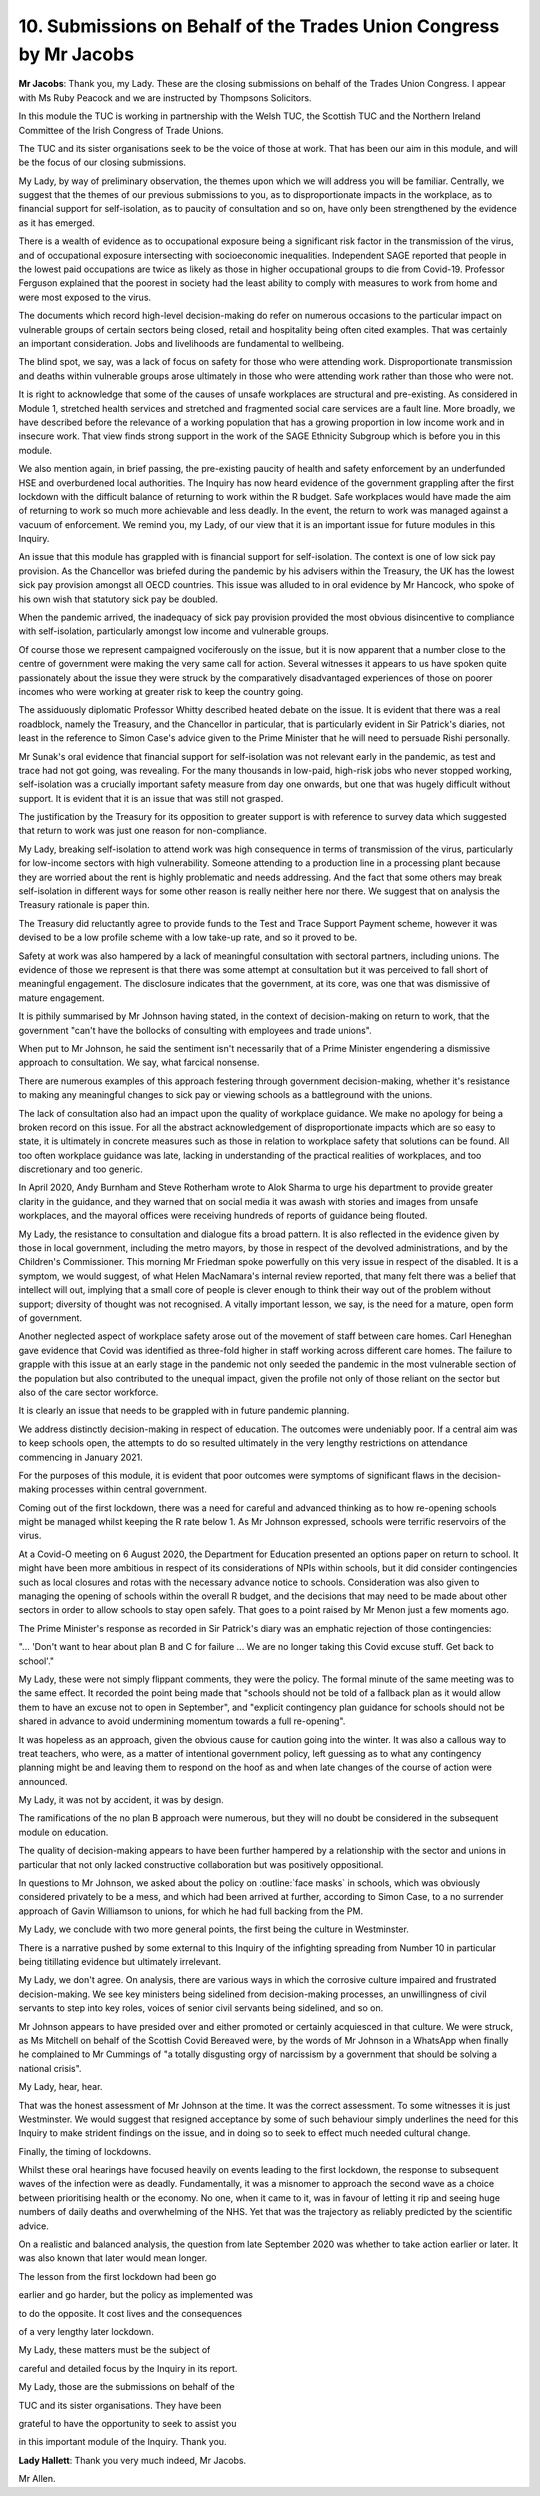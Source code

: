 10. Submissions on Behalf of the Trades Union Congress by Mr Jacobs
===================================================================

**Mr Jacobs**: Thank you, my Lady. These are the closing submissions on behalf of the Trades Union Congress. I appear with Ms Ruby Peacock and we are instructed by Thompsons Solicitors.

In this module the TUC is working in partnership with the Welsh TUC, the Scottish TUC and the Northern Ireland Committee of the Irish Congress of Trade Unions.

The TUC and its sister organisations seek to be the voice of those at work. That has been our aim in this module, and will be the focus of our closing submissions.

My Lady, by way of preliminary observation, the themes upon which we will address you will be familiar. Centrally, we suggest that the themes of our previous submissions to you, as to disproportionate impacts in the workplace, as to financial support for self-isolation, as to paucity of consultation and so on, have only been strengthened by the evidence as it has emerged.

There is a wealth of evidence as to occupational exposure being a significant risk factor in the transmission of the virus, and of occupational exposure intersecting with socioeconomic inequalities. Independent SAGE reported that people in the lowest paid occupations are twice as likely as those in higher occupational groups to die from Covid-19. Professor Ferguson explained that the poorest in society had the least ability to comply with measures to work from home and were most exposed to the virus.

The documents which record high-level decision-making do refer on numerous occasions to the particular impact on vulnerable groups of certain sectors being closed, retail and hospitality being often cited examples. That was certainly an important consideration. Jobs and livelihoods are fundamental to wellbeing.

The blind spot, we say, was a lack of focus on safety for those who were attending work. Disproportionate transmission and deaths within vulnerable groups arose ultimately in those who were attending work rather than those who were not.

It is right to acknowledge that some of the causes of unsafe workplaces are structural and pre-existing. As considered in Module 1, stretched health services and stretched and fragmented social care services are a fault line. More broadly, we have described before the relevance of a working population that has a growing proportion in low income work and in insecure work. That view finds strong support in the work of the SAGE Ethnicity Subgroup which is before you in this module.

We also mention again, in brief passing, the pre-existing paucity of health and safety enforcement by an underfunded HSE and overburdened local authorities. The Inquiry has now heard evidence of the government grappling after the first lockdown with the difficult balance of returning to work within the R budget. Safe workplaces would have made the aim of returning to work so much more achievable and less deadly. In the event, the return to work was managed against a vacuum of enforcement. We remind you, my Lady, of our view that it is an important issue for future modules in this Inquiry.

An issue that this module has grappled with is financial support for self-isolation. The context is one of low sick pay provision. As the Chancellor was briefed during the pandemic by his advisers within the Treasury, the UK has the lowest sick pay provision amongst all OECD countries. This issue was alluded to in oral evidence by Mr Hancock, who spoke of his own wish that statutory sick pay be doubled.

When the pandemic arrived, the inadequacy of sick pay provision provided the most obvious disincentive to compliance with self-isolation, particularly amongst low income and vulnerable groups.

Of course those we represent campaigned vociferously on the issue, but it is now apparent that a number close to the centre of government were making the very same call for action. Several witnesses it appears to us have spoken quite passionately about the issue they were struck by the comparatively disadvantaged experiences of those on poorer incomes who were working at greater risk to keep the country going.

The assiduously diplomatic Professor Whitty described heated debate on the issue. It is evident that there was a real roadblock, namely the Treasury, and the Chancellor in particular, that is particularly evident in Sir Patrick's diaries, not least in the reference to Simon Case's advice given to the Prime Minister that he will need to persuade Rishi personally.

Mr Sunak's oral evidence that financial support for self-isolation was not relevant early in the pandemic, as test and trace had not got going, was revealing. For the many thousands in low-paid, high-risk jobs who never stopped working, self-isolation was a crucially important safety measure from day one onwards, but one that was hugely difficult without support. It is evident that it is an issue that was still not grasped.

The justification by the Treasury for its opposition to greater support is with reference to survey data which suggested that return to work was just one reason for non-compliance.

My Lady, breaking self-isolation to attend work was high consequence in terms of transmission of the virus, particularly for low-income sectors with high vulnerability. Someone attending to a production line in a processing plant because they are worried about the rent is highly problematic and needs addressing. And the fact that some others may break self-isolation in different ways for some other reason is really neither here nor there. We suggest that on analysis the Treasury rationale is paper thin.

The Treasury did reluctantly agree to provide funds to the Test and Trace Support Payment scheme, however it was devised to be a low profile scheme with a low take-up rate, and so it proved to be.

Safety at work was also hampered by a lack of meaningful consultation with sectoral partners, including unions. The evidence of those we represent is that there was some attempt at consultation but it was perceived to fall short of meaningful engagement. The disclosure indicates that the government, at its core, was one that was dismissive of mature engagement.

It is pithily summarised by Mr Johnson having stated, in the context of decision-making on return to work, that the government "can't have the bollocks of consulting with employees and trade unions".

When put to Mr Johnson, he said the sentiment isn't necessarily that of a Prime Minister engendering a dismissive approach to consultation. We say, what farcical nonsense.

There are numerous examples of this approach festering through government decision-making, whether it's resistance to making any meaningful changes to sick pay or viewing schools as a battleground with the unions.

The lack of consultation also had an impact upon the quality of workplace guidance. We make no apology for being a broken record on this issue. For all the abstract acknowledgement of disproportionate impacts which are so easy to state, it is ultimately in concrete measures such as those in relation to workplace safety that solutions can be found. All too often workplace guidance was late, lacking in understanding of the practical realities of workplaces, and too discretionary and too generic.

In April 2020, Andy Burnham and Steve Rotherham wrote to Alok Sharma to urge his department to provide greater clarity in the guidance, and they warned that on social media it was awash with stories and images from unsafe workplaces, and the mayoral offices were receiving hundreds of reports of guidance being flouted.

My Lady, the resistance to consultation and dialogue fits a broad pattern. It is also reflected in the evidence given by those in local government, including the metro mayors, by those in respect of the devolved administrations, and by the Children's Commissioner. This morning Mr Friedman spoke powerfully on this very issue in respect of the disabled. It is a symptom, we would suggest, of what Helen MacNamara's internal review reported, that many felt there was a belief that intellect will out, implying that a small core of people is clever enough to think their way out of the problem without support; diversity of thought was not recognised. A vitally important lesson, we say, is the need for a mature, open form of government.

Another neglected aspect of workplace safety arose out of the movement of staff between care homes. Carl Heneghan gave evidence that Covid was identified as three-fold higher in staff working across different care homes. The failure to grapple with this issue at an early stage in the pandemic not only seeded the pandemic in the most vulnerable section of the population but also contributed to the unequal impact, given the profile not only of those reliant on the sector but also of the care sector workforce.

It is clearly an issue that needs to be grappled with in future pandemic planning.

We address distinctly decision-making in respect of education. The outcomes were undeniably poor. If a central aim was to keep schools open, the attempts to do so resulted ultimately in the very lengthy restrictions on attendance commencing in January 2021.

For the purposes of this module, it is evident that poor outcomes were symptoms of significant flaws in the decision-making processes within central government.

Coming out of the first lockdown, there was a need for careful and advanced thinking as to how re-opening schools might be managed whilst keeping the R rate below 1. As Mr Johnson expressed, schools were terrific reservoirs of the virus.

At a Covid-O meeting on 6 August 2020, the Department for Education presented an options paper on return to school. It might have been more ambitious in respect of its considerations of NPIs within schools, but it did consider contingencies such as local closures and rotas with the necessary advance notice to schools. Consideration was also given to managing the opening of schools within the overall R budget, and the decisions that may need to be made about other sectors in order to allow schools to stay open safely. That goes to a point raised by Mr Menon just a few moments ago.

The Prime Minister's response as recorded in Sir Patrick's diary was an emphatic rejection of those contingencies:

"... 'Don't want to hear about plan B and C for failure ... We are no longer taking this Covid excuse stuff. Get back to school'."

My Lady, these were not simply flippant comments, they were the policy. The formal minute of the same meeting was to the same effect. It recorded the point being made that "schools should not be told of a fallback plan as it would allow them to have an excuse not to open in September", and "explicit contingency plan guidance for schools should not be shared in advance to avoid undermining momentum towards a full re-opening".

It was hopeless as an approach, given the obvious cause for caution going into the winter. It was also a callous way to treat teachers, who were, as a matter of intentional government policy, left guessing as to what any contingency planning might be and leaving them to respond on the hoof as and when late changes of the course of action were announced.

My Lady, it was not by accident, it was by design.

The ramifications of the no plan B approach were numerous, but they will no doubt be considered in the subsequent module on education.

The quality of decision-making appears to have been further hampered by a relationship with the sector and unions in particular that not only lacked constructive collaboration but was positively oppositional.

In questions to Mr Johnson, we asked about the policy on :outline:`face masks` in schools, which was obviously considered privately to be a mess, and which had been arrived at further, according to Simon Case, to a no surrender approach of Gavin Williamson to unions, for which he had full backing from the PM.

My Lady, we conclude with two more general points, the first being the culture in Westminster.

There is a narrative pushed by some external to this Inquiry of the infighting spreading from Number 10 in particular being titillating evidence but ultimately irrelevant.

My Lady, we don't agree. On analysis, there are various ways in which the corrosive culture impaired and frustrated decision-making. We see key ministers being sidelined from decision-making processes, an unwillingness of civil servants to step into key roles, voices of senior civil servants being sidelined, and so on.

Mr Johnson appears to have presided over and either promoted or certainly acquiesced in that culture. We were struck, as Ms Mitchell on behalf of the Scottish Covid Bereaved were, by the words of Mr Johnson in a WhatsApp when finally he complained to Mr Cummings of "a totally disgusting orgy of narcissism by a government that should be solving a national crisis".

My Lady, hear, hear.

That was the honest assessment of Mr Johnson at the time. It was the correct assessment. To some witnesses it is just Westminster. We would suggest that resigned acceptance by some of such behaviour simply underlines the need for this Inquiry to make strident findings on the issue, and in doing so to seek to effect much needed cultural change.

Finally, the timing of lockdowns.

Whilst these oral hearings have focused heavily on events leading to the first lockdown, the response to subsequent waves of the infection were as deadly. Fundamentally, it was a misnomer to approach the second wave as a choice between prioritising health or the economy. No one, when it came to it, was in favour of letting it rip and seeing huge numbers of daily deaths and overwhelming of the NHS. Yet that was the trajectory as reliably predicted by the scientific advice.

On a realistic and balanced analysis, the question from late September 2020 was whether to take action earlier or later. It was also known that later would mean longer.

The lesson from the first lockdown had been go

earlier and go harder, but the policy as implemented was

to do the opposite. It cost lives and the consequences

of a very lengthy later lockdown.

My Lady, these matters must be the subject of

careful and detailed focus by the Inquiry in its report.

My Lady, those are the submissions on behalf of the

TUC and its sister organisations. They have been

grateful to have the opportunity to seek to assist you

in this important module of the Inquiry. Thank you.

**Lady Hallett**: Thank you very much indeed, Mr Jacobs.

Mr Allen.

